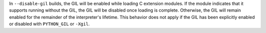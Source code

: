 In ``--disable-gil`` builds, the GIL will be enabled while loading C extension modules. If the module indicates that it supports running without the GIL, the GIL will be disabled once loading is complete. Otherwise, the GIL will remain enabled for the remainder of the interpreter's lifetime. This behavior does not apply if the GIL has been explicitly enabled or disabled with ``PYTHON_GIL`` or ``-Xgil``.
